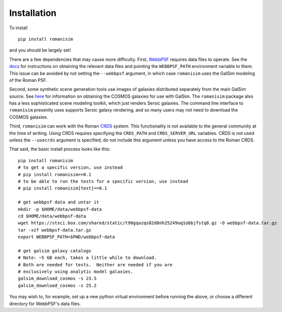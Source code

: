 Installation
============

To install ::

    pip install romanisim

and you should be largely set!

There are a few dependencies that may cause more difficulty.  First,
`WebbPSF <https://webbpsf.readthedocs.io>`_ requires data files to
operate.  See the `docs
<https://webbpsf.readthedocs.io/en/latest/installation.html#installing-the-required-data-files>`_
for instructions on obtaining the relevant data files and pointing the
``WEBBPSF_PATH`` environment variable to them.  This issue can be
avoided by not setting the ``--webbpsf`` argument, in which case
``romanisim`` uses the GalSim modeling of the Roman PSF.

Second, some synthetic scene generation tools use images of galaxies
distributed separately from the main GalSim source.  See `here
<https://galsim-developers.github.io/GalSim/_build/html/real_gal.html#downloading-the-cosmos-catalog>`_
for information on obtaining the COSMOS galaxies for use with GalSim.
The ``romanisim`` package also has a less sophisticated scene modeling
toolkit, which just renders Sersic galaxies.  The command line
interface to ``romanisim`` presently uses supports Sersic galaxy
rendering, and so many users may not need to download the COSMOS galaxies.

Third, ``romanisim`` can work with the Roman `CRDS
<https://github.com/spacetelescope/crds>`_ system.  This functionality
is not available to the general community at the time of writing.
Using CRDS requires specifying the ``CRDS_PATH`` and
``CRDS_SERVER_URL`` variables.  CRDS is not used unless the
``--usecrds`` argument is specified; do not include this argument
unless you have access to the Roman CRDS.

That said, the basic install process looks like this::

    pip install romanisim
    # to get a specific version, use instead
    # pip install romanisim==0.1
    # to be able to run the tests for a specific version, use instead
    # pip install romanisim[test]==0.1

    # get webbpsf data and untar it
    mkdir -p $HOME/data/webbpsf-data
    cd $HOME/data/webbpsf-data
    wget https://stsci.box.com/shared/static/t90gqazqs82d8nh25249oq1obbjfstq8.gz -O webbpsf-data.tar.gz
    tar -xzf webbpsf-data.tar.gz
    export WEBBPSF_PATH=$PWD/webbpsf-data

    # get galsim galaxy catalogs
    # Note: ~5 GB each, takes a little while to download.
    # Both are needed for tests.  Neither are needed if you are
    # exclusively using analytic model galaxies.
    galsim_download_cosmos -s 23.5
    galsim_download_cosmos -s 25.2

You may wish to, for example, set up a new python virtual environment
before running the above, or choose a different directory for
WebbPSF's data files.

